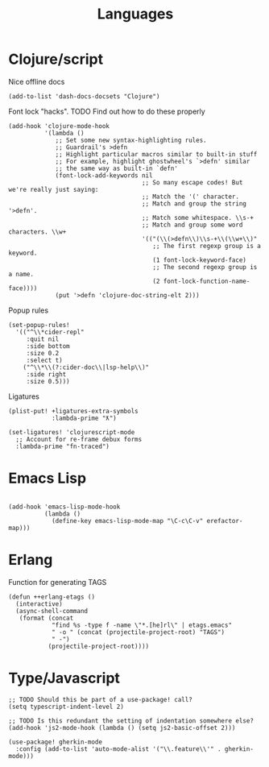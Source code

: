 #+TITLE: Languages

* Clojure/script
Nice offline docs
#+begin_src elisp
(add-to-list 'dash-docs-docsets "Clojure")
#+end_src

Font lock "hacks". TODO Find out how to do these properly
#+begin_src elisp
(add-hook 'clojure-mode-hook
          '(lambda ()
             ;; Set some new syntax-highlighting rules.
             ;; Guardrail's >defn
             ;; Highlight particular macros similar to built-in stuff
             ;; For example, highlight ghostwheel's `>defn' similar
             ;; the same way as built-in `defn'
             (font-lock-add-keywords nil
                                     ;; So many escape codes! But we're really just saying:
                                     ;; Match the '(' character.
                                     ;; Match and group the string '>defn'.
                                     ;; Match some whitespace. \\s-+
                                     ;; Match and group some word characters. \\w+
                                     '(("(\\(>defn\\)\\s-+\\(\\w+\\)"
                                        ;; The first regexp group is a keyword.
                                        (1 font-lock-keyword-face)
                                        ;; The second regexp group is a name.
                                        (2 font-lock-function-name-face))))
             (put '>defn 'clojure-doc-string-elt 2)))
#+end_src

Popup rules
#+begin_src elisp
(set-popup-rules!
  '(("^\\*cider-repl"
     :quit nil
     :side bottom
     :size 0.2
     :select t)
    ("^\\*\\(?:cider-doc\\|lsp-help\\)"
     :side right
     :size 0.5)))
#+end_src

Ligatures
#+begin_src elisp
(plist-put! +ligatures-extra-symbols
            :lambda-prime "ƛ")

(set-ligatures! 'clojurescript-mode
  ;; Account for re-frame debux forms
  :lambda-prime "fn-traced")
#+end_src

* Emacs Lisp
#+begin_src elisp

(add-hook 'emacs-lisp-mode-hook
          (lambda ()
            (define-key emacs-lisp-mode-map "\C-c\C-v" erefactor-map)))
#+end_src
* Erlang
Function for generating TAGS
#+begin_src elisp
(defun ++erlang-etags ()
  (interactive)
  (async-shell-command
   (format (concat
            "find %s -type f -name \"*.[he]rl\" | etags.emacs"
            " -o " (concat (projectile-project-root) "TAGS")
            " -")
           (projectile-project-root))))
#+end_src
* Type/Javascript
#+begin_src elisp
;; TODO Should this be part of a use-package! call?
(setq typescript-indent-level 2)

;; TODO Is this redundant the setting of indentation somewhere else?
(add-hook 'js2-mode-hook (lambda () (setq js2-basic-offset 2)))

(use-package! gherkin-mode
  :config (add-to-list 'auto-mode-alist '("\\.feature\\'" . gherkin-mode)))
#+end_src

